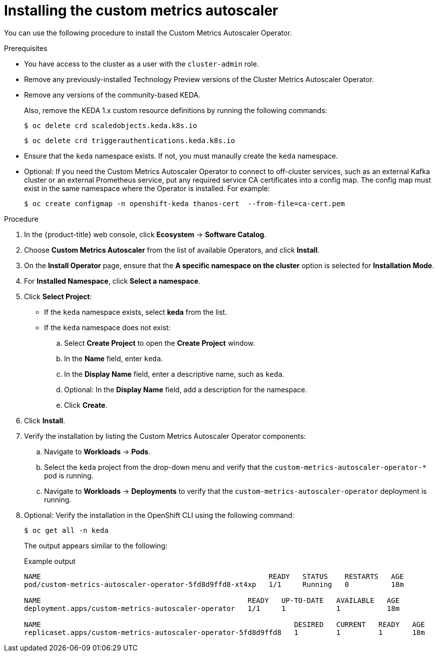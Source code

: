 // Module included in the following assemblies:
//
// * nodes/cma/nodes-cma-autoscaling-custom-install.adoc

:_mod-docs-content-type: PROCEDURE
[id="sd-nodes-cma-autoscaling-custom-install_{context}"]
= Installing the custom metrics autoscaler

You can use the following procedure to install the Custom Metrics Autoscaler Operator.

.Prerequisites

* You have access to the cluster as a user with the `cluster-admin` role.
ifdef::openshift-dedicated[]
+
If your {product-title} cluster is in a cloud account that is owned by Red Hat (non-CCS), you must request `cluster-admin` privileges.
endif::openshift-dedicated[]

* Remove any previously-installed Technology Preview versions of the Cluster Metrics Autoscaler Operator.

* Remove any versions of the community-based KEDA.
+
Also, remove the KEDA 1.x custom resource definitions by running the following commands:
+
[source,terminal]
----
$ oc delete crd scaledobjects.keda.k8s.io
----
+
[source,terminal]
----
$ oc delete crd triggerauthentications.keda.k8s.io
----

* Ensure that the `keda` namespace exists. If not, you must manaully create the `keda` namespace.

* Optional: If you need the Custom Metrics Autoscaler Operator to connect to off-cluster services, such as an external Kafka cluster or an external Prometheus service, put any required service CA certificates into a config map. The config map must exist in the same namespace where the Operator is installed. For example:
+
[source,terminal]
----
$ oc create configmap -n openshift-keda thanos-cert  --from-file=ca-cert.pem
----

.Procedure

. In the {product-title} web console, click *Ecosystem* -> *Software Catalog*.

. Choose *Custom Metrics Autoscaler* from the list of available Operators, and click *Install*.

. On the *Install Operator* page, ensure that the *A specific namespace on the cluster* option
is selected for *Installation Mode*.

. For *Installed Namespace*, click *Select a namespace*.

. Click *Select Project*:
+
* If the `keda` namespace exists, select *keda* from the list.
* If the `keda` namespace does not exist:
+
.. Select *Create Project* to open the *Create Project* window.
.. In the *Name* field, enter `keda`.
.. In the *Display Name* field, enter a descriptive name, such as `keda`.
.. Optional: In the *Display Name* field, add a description for the namespace.
.. Click *Create*.

. Click *Install*.

. Verify the installation by listing the Custom Metrics Autoscaler Operator components:

.. Navigate to *Workloads* -> *Pods*.

.. Select the `keda` project from the drop-down menu and verify that the `custom-metrics-autoscaler-operator-*` pod is running.

.. Navigate to *Workloads* -> *Deployments* to verify that the `custom-metrics-autoscaler-operator` deployment is running.

. Optional: Verify the installation in the OpenShift CLI using the following command:
+
[source,terminal]
----
$ oc get all -n keda
----
+
The output appears similar to the following:
+
.Example output
[source,text]
----
NAME                                                      READY   STATUS    RESTARTS   AGE
pod/custom-metrics-autoscaler-operator-5fd8d9ffd8-xt4xp   1/1     Running   0          18m

NAME                                                 READY   UP-TO-DATE   AVAILABLE   AGE
deployment.apps/custom-metrics-autoscaler-operator   1/1     1            1           18m

NAME                                                            DESIRED   CURRENT   READY   AGE
replicaset.apps/custom-metrics-autoscaler-operator-5fd8d9ffd8   1         1         1       18m
----


